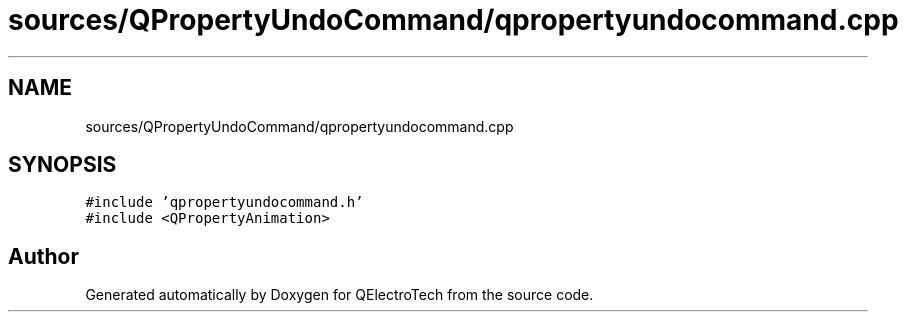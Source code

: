 .TH "sources/QPropertyUndoCommand/qpropertyundocommand.cpp" 3 "Thu Aug 27 2020" "Version 0.8-dev" "QElectroTech" \" -*- nroff -*-
.ad l
.nh
.SH NAME
sources/QPropertyUndoCommand/qpropertyundocommand.cpp
.SH SYNOPSIS
.br
.PP
\fC#include 'qpropertyundocommand\&.h'\fP
.br
\fC#include <QPropertyAnimation>\fP
.br

.SH "Author"
.PP 
Generated automatically by Doxygen for QElectroTech from the source code\&.
